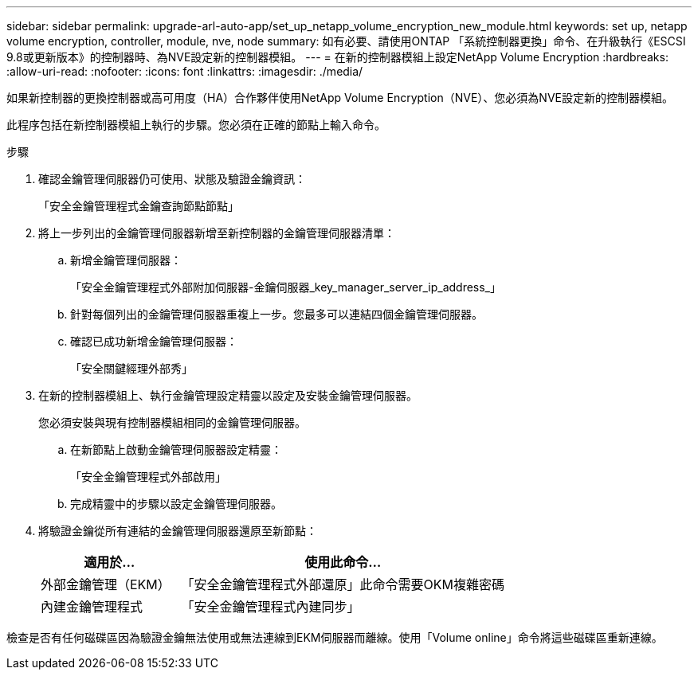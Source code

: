 ---
sidebar: sidebar 
permalink: upgrade-arl-auto-app/set_up_netapp_volume_encryption_new_module.html 
keywords: set up, netapp volume encryption, controller, module, nve, node 
summary: 如有必要、請使用ONTAP 「系統控制器更換」命令、在升級執行《ESCSI 9.8或更新版本》的控制器時、為NVE設定新的控制器模組。 
---
= 在新的控制器模組上設定NetApp Volume Encryption
:hardbreaks:
:allow-uri-read: 
:nofooter: 
:icons: font
:linkattrs: 
:imagesdir: ./media/


[role="lead"]
如果新控制器的更換控制器或高可用度（HA）合作夥伴使用NetApp Volume Encryption（NVE）、您必須為NVE設定新的控制器模組。

此程序包括在新控制器模組上執行的步驟。您必須在正確的節點上輸入命令。

.步驟
. 確認金鑰管理伺服器仍可使用、狀態及驗證金鑰資訊：
+
「安全金鑰管理程式金鑰查詢節點節點」

. 將上一步列出的金鑰管理伺服器新增至新控制器的金鑰管理伺服器清單：
+
.. 新增金鑰管理伺服器：
+
「安全金鑰管理程式外部附加伺服器-金鑰伺服器_key_manager_server_ip_address_」

.. 針對每個列出的金鑰管理伺服器重複上一步。您最多可以連結四個金鑰管理伺服器。
.. 確認已成功新增金鑰管理伺服器：
+
「安全關鍵經理外部秀」



. 在新的控制器模組上、執行金鑰管理設定精靈以設定及安裝金鑰管理伺服器。
+
您必須安裝與現有控制器模組相同的金鑰管理伺服器。

+
.. 在新節點上啟動金鑰管理伺服器設定精靈：
+
「安全金鑰管理程式外部啟用」

.. 完成精靈中的步驟以設定金鑰管理伺服器。


. 將驗證金鑰從所有連結的金鑰管理伺服器還原至新節點：
+
[cols="30,70"]
|===
| 適用於... | 使用此命令... 


| 外部金鑰管理（EKM） | 「安全金鑰管理程式外部還原」此命令需要OKM複雜密碼 


| 內建金鑰管理程式 | 「安全金鑰管理程式內建同步」 
|===


檢查是否有任何磁碟區因為驗證金鑰無法使用或無法連線到EKM伺服器而離線。使用「Volume online」命令將這些磁碟區重新連線。
